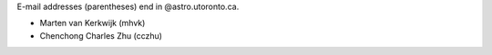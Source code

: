 E-mail addresses (parentheses) end in @astro.utoronto.ca.

* Marten van Kerkwijk (mhvk)
* Chenchong Charles Zhu (cczhu)
